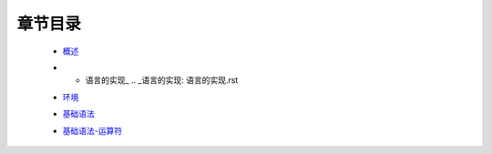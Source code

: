 章节目录
-------
    - 概述_
        .. _概述: 概述.rst
    - * 语言的实现_
        .. _语言的实现: 语言的实现.rst
    - 环境_
        .. _环境: 环境.rst
    - 基础语法_
        .. _基础语法: 基础语法.rst
    - 基础语法-运算符_
        .. _基础语法-运算符: 基础语法-运算符.rst
